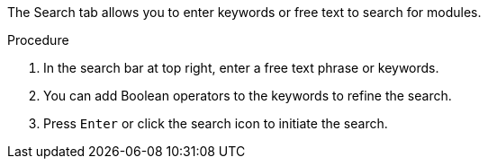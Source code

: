 [id='search-keyword_{context}']

The Search tab allows you to enter keywords or free text to search for modules.

.Procedure

. In the search bar at top right, enter a free text phrase or keywords.
. You can add Boolean operators to the keywords to refine the search.
. Press `Enter` or click the search icon  to initiate the search.
